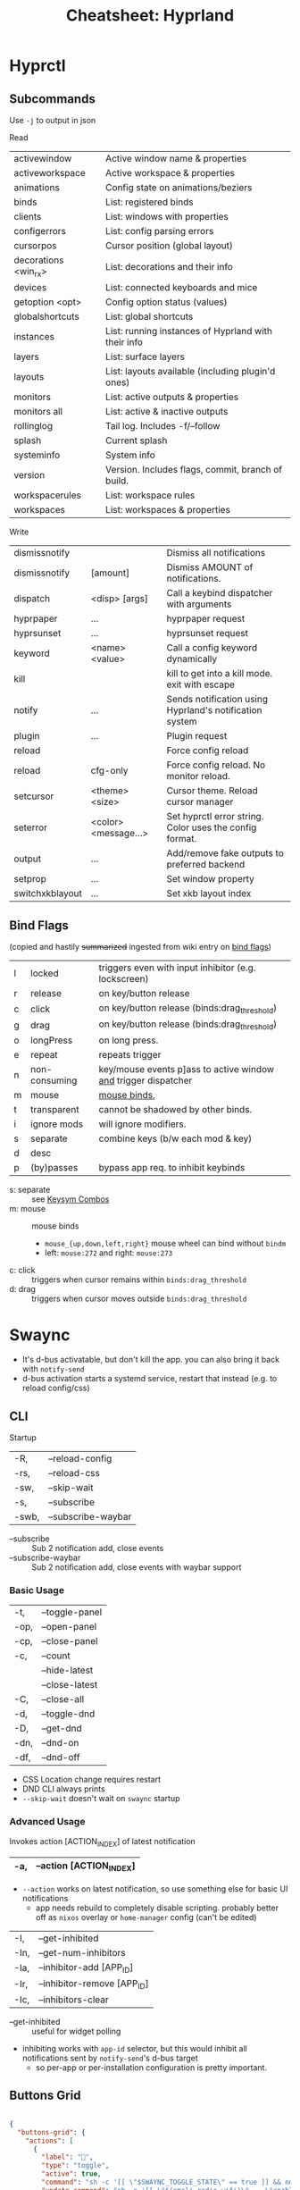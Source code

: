 :PROPERTIES:
:ID:       027166e4-4321-4c75-8990-8198c7a47ae4
:END:
#+title: Cheatsheet: Hyprland

* Hyprctl

** Subcommands

Use =-j= to output in json

Read

| activewindow         | Active window name & properties                     |
| activeworkspace      | Active workspace & properties                       |
| animations           | Config state on animations/beziers                  |
| binds                | List: registered binds                              |
| clients              | List: windows with properties                       |
| configerrors         | List: config parsing errors                         |
| cursorpos            | Cursor position (global layout)                     |
| decorations <win_rx> | List: decorations and their info                    |
| devices              | List:  connected keyboards and mice                 |
| getoption <opt>      | Config option status (values)                       |
| globalshortcuts      | List: global shortcuts                              |
| instances            | List: running instances of Hyprland with their info |
| layers               | List: surface layers                                |
| layouts              | List: layouts available (including plugin'd ones)   |
| monitors             | List: active outputs & properties                   |
| monitors all         | List: active & inactive outputs                     |
| rollinglog           | Tail log. Includes -f/--follow                      |
| splash               | Current splash                                      |
| systeminfo           | System info                                         |
| version              | Version. Includes flags, commit, branch of build.   |
| workspacerules       | List: workspace rules                               |
| workspaces           | List: workspaces & properties                       |

Write

| dismissnotify   |                      | Dismiss all notifications                               |
| dismissnotify   | [amount]             | Dismiss AMOUNT of notifications.                        |
| dispatch        | <disp> [args]        | Call a keybind dispatcher with arguments                |
| hyprpaper       | ...                  | hyprpaper request                                       |
| hyprsunset      | ...                  | hyprsunset request                                      |
| keyword         | <name> <value>       | Call a config keyword dynamically                       |
| kill            |                      | kill to get into a kill mode. exit with escape          |
| notify          | ...                  | Sends notification using Hyprland's notification system |
| plugin          | ...                  | Plugin request                                          |
| reload          |                      | Force config reload                                     |
| reload          | cfg-only             | Force config reload. No monitor reload.                 |
| setcursor       | <theme> <size>       | Cursor theme. Reload cursor manager                     |
| seterror        | <color> <message...> | Set hyprctl error string. Color uses the config format. |
| output          | ...                  | Add/remove fake outputs to preferred backend            |
| setprop         | ...                  | Set window property                                     |
| switchxkblayout | ...                  | Set xkb layout index                                    |

** Bind Flags

(copied and hastily +summarized+ ingested from wiki entry on [[https://wiki.hyprland.org/Configuring/Binds/#bind-flags][bind flags]])

| l | locked        | triggers even with input inhibitor (e.g. lockscreen)           |
| r | release       | on key/button release                                          |
| c | click         | on key/button release (binds:drag_threshold)                   |
| g | drag          | on key/button release (binds:drag_threshold)                   |
| o | longPress     | on long press.                                                 |
| e | repeat        | repeats trigger                                                |
| n | non-consuming | key/mouse events p]ass to active window _and_ trigger dispatcher |
| m | mouse         | [[https://wiki.hyprland.org/Configuring/Binds/#mouse-binds][mouse binds]],                                                   |
| t | transparent   | cannot be shadowed by other binds.                             |
| i | ignore mods   | will ignore modifiers.                                         |
| s | separate      | combine keys (b/w each mod & key)                              |
| d | desc          |                                                                |
| p | (by)passes    | bypass app req. to inhibit keybinds                            |

+ s: separate :: see [[https://wiki.hyprland.org/Configuring/Binds/#keysym-combos][Keysym Combos]]
+ m: mouse :: mouse binds
  - =mouse_{up,down,left,right}= mouse wheel can bind without =bindm=
  - left: =mouse:272= and right: =mouse:273=
+ c: click :: triggers when cursor remains within =binds:drag_threshold=
+ d: drag :: triggers when cursor moves outside =binds:drag_threshold=



* Swaync

+ It's d-bus activatable, but don't kill the app.
  you can also bring it back with =notify-send=
+ d-bus activation starts a systemd service, restart that instead (e.g. to
  reload config/css)

** CLI

Startup

|-------+--------------------|
| -R,   | --reload-config    |
| -rs,  | --reload-css       |
| -sw,  | --skip-wait        |
| -s,   | --subscribe        |
| -swb, | --subscribe-waybar |
|-------+--------------------|
+ --subscribe :: Sub 2 notification add, close events
+ --subscribe-waybar :: Sub 2 notification add, close events with waybar support

*** Basic Usage

|------+----------------|
| -t,  | --toggle-panel |
| -op, | --open-panel   |
| -cp, | --close-panel  |
|------+----------------|
| -c,  | --count        |
|      | --hide-latest  |
|      | --close-latest |
| -C,  | --close-all    |
|------+----------------|
| -d,  | --toggle-dnd   |
| -D,  | --get-dnd      |
| -dn, | --dnd-on       |
| -df, | --dnd-off      |
|------+----------------|
+ CSS Location change requires restart
+ DND CLI always prints
+ =--skip-wait= doesn't wait on =swaync= startup

*** Advanced Usage

Invokes action [ACTION_INDEX] of latest notification

|-----+-------------------------|
| -a, | --action [ACTION_INDEX] |
|-----+-------------------------|
+ =--action= works on latest notification, so use something else for basic UI notifications
  - app needs rebuild to completely disable scripting. probably better off as
    =nixos= overlay or =home-manager= config (can't be edited)

|------+-----------------------------|
| -I,  | --get-inhibited             |
| -In, | --get-num-inhibitors        |
| -Ia, | --inhibitor-add [APP_ID]    |
| -Ir, | --inhibitor-remove [APP_ID] |
| -Ic, | --inhibitors-clear          |
|------+-----------------------------|

+ --get-inhibited :: useful for widget polling
+ inhibiting works with =app-id= selector, but this would inhibit all
  notifications sent by =notify-send='s d-bus target
  - so per-app or per-installation configuration is pretty important.

** Buttons Grid

#+begin_src json

{
  "buttons-grid": {
    "actions": [
      {
        "label": "直",
        "type": "toggle",
        "active": true,
        "command": "sh -c '[[ \"$SWAYNC_TOGGLE_STATE\" == true ]] && nmcli radio wifi on || nmcli radio wifi off'",
        "update-command": "sh -c '[[ \"$(nmcli radio wifi)\" == \"enabled\" ]] && echo true || echo false'"
      }
    ]
  }
}
#+end_src
* Inputs

** Modifiers

hyprland seems to support mods defined in [[https://github.com/hyprwm/Hyprland/blob/3c6536d9328280b1811a2dbcc4596c1cafb80abd/src/devices/IKeyboard.hpp#L13][IKeyboard.hpp]] and implemented in
[[https://github.com/hyprwm/Hyprland/blob/3c6536d9328280b1811a2dbcc4596c1cafb80abd/src/managers/KeybindManager.cpp#L226][KeybindManager.cpp]].

From =CKeybindManager::stringToModMask= & used in configuration/unbinding. I swear
I saw this list somewhere, but I can't find it.

|-------------------+--------------------------+--------------+--------------------|
| Bit               | Hyprland Config Sym      | XKB          | Desc               |
|-------------------+--------------------------+--------------+--------------------|
| HL_MODIFIER_SHIFT | SHIFT                    |              |                    |
| HL_MODIFIER_CAPS  | CAPS                     |              |                    |
| HL_MODIFIER_CTRL  | CTRL,CONTROL             |              |                    |
| HL_MODIFIER_ALT   | ALT,MOD1                 |              |                    |
| HL_MODIFIER_MOD2  | MOD2                     |              |                    |
| HL_MODIFIER_MOD3  | MOD3                     | LVL5 -> MOD3 | ISO_LEVEL5 ... ish |
| HL_MODIFIER_META  | SUPER,WIN,LOGO,MOD4,META |              |                    |
| HL_MODIFIER_MOD5  | MOD5                     | LVL3 -> MOD5 | AltGr              |
|-------------------+--------------------------+--------------+--------------------|
See required XKB configuration here in notes on [[id:f6af081c-2a1e-4423-9278-da6e0b276aef][Hyprland: XKB Common]]

#+begin_src hyprlang-ts
$mod   = super
$shift = shift
$meta  = alt

$mod3  = mod3
$lvl5  = mod3
bind = $mod3, d, exec, notify-send "fdsa" "asdf"

# .... IT WORKS.
#+end_src

To fully bind all eight levels, I think the =include= here was needed before the
options. The rules don't seem to spec out the =io= keymap/symbols though... but
these are definitely needed in =evdev.xml=

*~/.config/xkb/rules/evdev*

#+begin_src text
! include %S/evdev

! options = symbols
  mylevel5:ins_switch	= +mylevel5(ins_switch)
#+end_src

*~/.config/xkb/symbols/mylevel5*

#+begin_src xkb
// -*- mode: xkb; aphelia-mode: -1 -*-

partial modifier_keys
xkb_symbols "ins_switch" {
  key <INS> {[  ISO_Level5_Shift  ], type[group1]="ONE_LEVEL" };
};
#+end_src


~/.config/xkb/symbols/io

#+begin_src xkb
// modifier keys may be required
// default partial xkb_symbols alphanumeric_keys "basic" {
//   // first define a default layout map
//}
//

xkb_symbols "lvl8-altgr-intl" {
  include "us(altgr-intl)"

  key.type = "EIGHT_LEVEL";
  name[Group1] = "IO Keyboard (AltGr Intl With Dead Keys)";

  key<AE01>{[exclam,		1,	onesuperior,		exclamdown,		1,2,3,4]};
  key<AE02>{[at,			2,	twosuperior,		dead_doubleacute,	1,2,3,4]};
  key<AE03>{[numbersign,		3,	threesuperior,		dead_macron,		1,2,3,4]};
  key<AE04>{[dollar,		4,	currency,		sterling,		1,2,3,4]};
  key<AE05>{[percent,		5,	EuroSign,		dead_cedilla,		1,2,3,4]};
  key<AE06>{[asciicircum,		6,	onequarter,		dead_circumflex,	1,2,3,4]};
  key<AE07>{[ampersand,		7,	onehalf,		dead_horn,		1,2,3,4]};
  key<AE08>{[asterisk,		8,	threequarters,		dead_ogonek,		1,2,3,4]};
  key<AE09>{[parenleft,		9,	leftsinglequotemark,	dead_breve,		1,2,3,4]};
  key<AE10>{[parenright,		0,	rightsinglequotemark,	dead_abovering,	1,2,3,4]};

  // key <AE11> {[     minus, underscore,           yen,    dead_belowdot ] };
  // key <AE12> {[     equal,       plus,      multiply,         division ] };
};
#+end_src


** Devices

*** Active keyboard layout

List =$layout $variant= for the active keyboard input

#+name: hyprDevices
#+begin_src shell :results output silent code :wrap example json
hyprctl devices -j
#+end_src

JQ query

#+name: jqXkbLayout
#+begin_src jq :results output verbatim :stdin hyprDevices :compact yes
.keyboards
  | map(select(.main))
  | first
  | "\(.layout) \(.variant)"
#+end_src

#+RESULTS: jqXkbLayout
: "us altgr-intl"

One-liner

#+begin_src shell
hyprctl devices -j \
    | jq '.keyboards | map(select(.main)) | first | "\(.layout) \(.variant)"'
#+end_src

#+RESULTS:
: us altgr-intl

grep -C5 --include=*.nix -re environment.sessionVariables /data/ecto/x.files
* Rules

** Extracting classes

#+begin_src hyprlang

#+end_src

** Dispatchers
*** Limitations

These are limitations inferred from parameters/selectors on the dispatchers
page. Maybe some of the wiki information is outdated (or I missed something)

+ Window rules or workspace rules may be used to accomplish similar intent as
  tags/groups.
+ Using these features correctly is important anyways, esp if the behavior is
  more complicated.
  - i.e tags/groups are stateful and statefulness is the debil -- all
    applications give you class/title, but you're responsible for ensuring the
    exact state needed in order to utilize tags/groups
+ alternative approaches:
  - the window class or a title prefix may address all windows of a specific
    application ... thus they wouldn't need a tag if you want to address them
    that way
  - a workspace or monitor functions effectively as a tag in specific
    situations, but requires all windows on that ws/monitor to be intended
    targets of what a =tag= would otherwise be used for

There is definitely rationale in not making /everything/ a feature. Big footgun.

**** Tags

The =tagwindow= dispatcher assigns tags, but the only dispatchers that accept a
window param are:

| {close,kill}window | movetoworkspace{,silent} |
| {tag,focus}window  | {resize,move}window      |
| alterzorder        | pin,setprop              |
| moveoutofgroup     |                          |

**** Groups

+ The only way to add a window to a group is to move the active window into it
+ =moveoutofgroup= accepts a window as a parameter
+ The =group= abstraction seems to lack an identifier or name, on which to access
  them from dispatchers/scripts. It's potentially a later feature idk.

* Workspaces

** Special

Special workspaces can show on any monitor (without some strange
non-deterministic =hyprctl dispatch fu=). In the wiki, the "monitorlessness" is
the primary distinguishing feature that is articulated, but =special= workspaces
will also overlay on top of another workspace.

+ =special:$name= is the special workspace's name
  - =workspace = special:$name, name:fdsa, ...= doesn't work
+ special workspaces only work with =movetoworkspace= and =movetoworkspacesilent=
  - which seems somewhat limited (maybe i'm missing the context)

Because you can't control their monitor arrangement, special workspaces:

+ may throw windows around when opened on a monitor with different resolution
+ float:false :: non-float: need controlled window-stack or windows where size/placement
  doesn't matter ... or you should be fine with rearranging window stack ad hoc
  - i.e. after jumping from monitor to monitor or when workspace first opened
+ float:true :: if they're intended to manage floating windows, then
  - you'll eventually want size/placement constraints on their applications
  - you should use percentages if your monitor resolutions are different.
  - you should order your windows from a consistent origin (i.e. from 0x0,
    top/left to bottom/right)
  - otherwise, you need to be okay with the windows being thrown around or
    finding them on alternate workspaces (e.g. when opening a window that
    doesn't quite fit, it sometimes "remembers" the wrong workspace state)

** Persistent

+ Once =persistent:true=, these don't go away easily: ensure they're removed via
  =hyprctl workspaces=. This is a detail to apply later, once your workspaces
  /function/ the way you want.
  - persistent workspaces are created when config is reloaded, but they aren't
    deleted if you remove the config lines.
+ Setting =monitor:$portId= isn't applied until after the workspace is created, so
  it needs to be persistent if this is set...

There are a few other issues with =persistent:t=

+ changing monitor configurations may leave persistent workspaces on a display
  that no longer exists

*** Making workspaces unpersistent

Once special workspaces are created/persistent, I'm having a real hard time
changing them. These all seem to do nothing

+ =hyprctl keyword workspaces '-97,name:newname'=
+ =hyprctl keyword workspaces '-97,persistent=0'=
+ =hyprctl keyword workspaces 'special:irc,name:newname'=
+ =hyprctl keyword workspaces 'special:irc,persistent=0'=

Although i did get the =-1337= id at some point, which means there's been a
problem.

I also wasn't able to get non-special workspaces to change.

*** Making workspaces unpersistent (round 2)

+ [[https://github.com/hyprwm/Hyprland/discussions/11146]] this user:
  - prefixes persistent workspaces with a dot
  - =workspace = n[s:.], persistent=true= adds persistent to workspaces beginning
    with a dot, which is evaluated dynamically.
  - then changes the name to not include the dot in =.wsname=
+ https://github.com/hyprwm/Hyprland/discussions/9879 describes the code that
  defines persistent behavior
+ https://github.com/hyprwm/Hyprland/issues/9879

* Notifications

#+begin_src shell :results output verbatim
delay=1
decay=5
i=-1
while [[ $i -lt 6 ]]; do
  t="$((1000 * ($decay - $i + 1)))"
  #color="rgb(123456) rgb(fcbda0) 45deg"
  color="rgb(123456)"
  font="fontsize:24"
  msg="$(echo asdf | sha256sum | tail -c16)"
  hyprctl notify $i "$t" "$color" "$msg"
  sleep $delay
  ((i++))
done

#for i in (0 1 2 3 4 5); do
#+end_src

#+RESULTS:
: ok
: ok
: ok
: ok
: ok
: ok
: ok


* IPC

** D-Bus

+ Should be preferred over socket where it makes sense, since it can respond to
  D-Bus event sources other than hyprland
+ A single "fan-in" process can subscribe to multiple d-bus events, transform
  their responses and emit to a file/socket. =eww= widgets would connect to this.

** Socket

Should be preferred over one-off bash scripts where possible ... e.g. for =eww= widgets

#+begin_src shell
awkProg='/^(active)?window>>/{print $0}'
hyprsock=$XDG_RUNTIME_DIR/hypr/$HYPRLAND_INSTANCE_SIGNATURE/.socket2.sock

# awk or sed can filter events
socat -u "UNIX-CONNECT:$hyprsock" - \
    | stdbuf -o0 \
      awk -F '>>|,' $awkProg

# this makes it a bit easier to follow events
socat -u "UNIX-CONNECT:$hyprsock" -

# and this emits notifications by wrapping event text in quotes
socat -u "UNIX-CONNECT:$hyprsock" - \
    | xargs -I'{}' notify-send --icon hyprsock '"{}"'

# notify-send -- can't be a builtin like echo
# -I'{} single quotes or \{\} to escape
# '"{}"' xargs eats the single-quotes, but subs {} in any strings.
#   a bit tricky, but it works here
#+end_src

This reverses a list of icons

#+begin_src shell :results output verbatim
iconset=/run/current-system/sw/share/icons/Adwaita/scalable/mimetypes
n=$(ls $iconset | wc -l)
# icons=$(ls $iconset)
icons=$(ls $iconset | sed -E 's/(.+)\.(svg|png|ico)/\1/g')

# modular arithmetic is dumb in awk. NR also can't be known in advance
# -8 % 3 == 2 == 8 % 3 ... when cycles are preserved in Z^3

ls $iconset \
    | tr ' ' '\n' \
    | awk -v arr="$icons" \
    'BEGIN { split(arr,ay," ") }
{ revi=length(ay) - (NR % length(ay));
  print ay[revi], NR, revi;
}' | tee >(xargs -n3 notify-send -i)

# tee reads from stdin, writes to its stdout
#   and broadcasts to xargs stdin

# xargs -I'{}' notify-send -i '{}' '{}' '{}' # broadcasts args 3x
#+end_src

#+RESULTS:
| x-office-spreadsheet-template  |  1 | 26 |
| x-office-spreadsheet           |  2 | 25 |
| x-office-presentation-template |  3 | 24 |
| x-office-presentation          |  4 | 23 |
| x-office-drawing               |  5 | 22 |
| x-office-document-template     |  6 | 21 |
| x-office-document              |  7 | 20 |
| x-office-addressbook           |  8 | 19 |
| video-x-generic                |  9 | 18 |
| text-x-script                  | 10 | 17 |
| text-x-preview                 | 11 | 16 |
| text-x-generic                 | 12 | 15 |
| text-html                      | 13 | 14 |
| package-x-generic              | 14 | 13 |
| model                          | 15 | 12 |
| inode-symlink                  | 16 | 11 |
| inode-directory                | 17 | 10 |
| image-x-generic                | 18 |  9 |
| font-x-generic                 | 19 |  8 |
| audio-x-generic                | 20 |  7 |
| application-x-sharedlib        | 21 |  6 |
| application-x-generic          | 22 |  5 |
| application-x-firmware         | 23 |  4 |
| application-x-executable       | 24 |  3 |
| application-x-addon            | 25 |  2 |
| application-certificate        | 26 |  1 |
| x-package-repository           | 27 | 27 |

This displays a random icon for each notification. =tee= records the output below,
which isn't emitted if =C-g= is used to prematurely kill the =ob-shell= process

#+begin_src shell :var awkprog=awkRandLine :results output verbatim
hyprsock=$XDG_RUNTIME_DIR/hypr/$HYPRLAND_INSTANCE_SIGNATURE/.socket2.sock
iconset=/run/current-system/sw/share/icons/Adwaita/scalable/mimetypes
n=$(ls $iconset | wc -l)
icons=$(ls $iconset | sed -E 's/(.+)\.(svg|png|ico)/\1/g')

socat -u "UNIX-CONNECT:$hyprsock" - \
    | stdbuf -o0 awk -v arr="$icons" $awkprog \
    | tee >(xargs -n3 notify-send -i)

#    | xargs -n3 notify-send -i
#    | xargs -I'{}' notify-send --icon hyprsock '"{}"'
#+end_src

#+RESULTS:
: application-certificate hyprsock 'focusedmon>>DP-2,2'
: application-x-addon hyprsock 'focusedmonv2>>DP-2,2'
: application-certificate hyprsock 'activewindow>>Alacritty,dc@kratos:~'
: application-x-executable hyprsock 'activewindowv2>>3f054490'
: application-x-firmware hyprsock 'activelayout>>hl-virtual-keyboard,English (intl., with AltGr dead keys)'
: application-x-generic hyprsock 'activelayout>>hl-virtual-keyboard,English (intl., with AltGr dead keys)'
: application-x-firmware hyprsock 'openlayer>>swaync-notification-window'
: application-x-executable hyprsock 'closelayer>>swaync-notification-window'
: font-x-generic hyprsock 'openlayer>>swaync-notification-window'

awkprog

#+name: awkRandLine
#+begin_example awk
function randint(n) { return int(n * rand()) }

BEGIN { split(arr,ay," "); }
{
  ico=randint(NR)+1; # a bit weird
  # print NR, ay[ico % length(ay)], "'$0'";
  printf "%s hyprsock '%s'\n", ay[ico % length(ay)], $0;
  next;
}
#+end_example


It works, but it seems to eventually encounter input without all args

* hypr-qtutils

Three bins, all three wrap a QT app with styling and depend on =hyprutils=

+ hyprland-dialog
+ hyprland-donate-screen
+ hyprland-update-screen

*** hyprland-dialog args

args (no man page)

+ --title :: the popup text title
+ --apptitle :: the =title= used by the window manager
+ --text :: some text
+ --buttons :: delimited with =;=

This will simply output text of the clicked button to =STDOUT=

* Printable Wiki :noexport:

Not enough highlighting to be useful

#+begin_src javascript
// remove headers
Array.from(document.querySelectorAll('thead')).forEach(el => el.remove());

// remove nav
Array.from(document.querySelectorAll('nav')).forEach(el => el.remove());
document.querySelector('aside').remove();

// remove timestamp, prev/next from bottom
document.querySelector('main').replaceChildren(document.querySelector('.content'))

// on variables page: these are the [!] important notes ... you should already
// know these. (removes code examples from other pages)
// Array.from(document.querySelectorAll('.content > div')).forEach(el => el.remove());

// i also removed the experimental section and errant <p> tags
#+end_src

Stylesheet (on light mode)

#+begin_src css
table { font-size: 0.7rem !important; margin-top: 0.1rem !important; }
h2 { color: darkblue !important; font-size: 1.3rem !important; margin: 0.1rem !important; }
h3 { color: darkgreen !important; font-size: 1.2rem !important; margin: 0.1rem !important; }
td { padding: 0.1rem 0.3rem !important; }
h4 { color: darkred !important; font-size: 1.0rem !important; margin: 0.1rem !important; }
p { font-size: 0.9rem !important; line-height: 1.1rem !important; margin: 0.1rem !important; }
code { color: darkgreen !important; }
a { color: indigo !important; font-weight: 500 !important; }
ul { margin: 0.3em 1.0em !important; }

/* margin-top: 0.1em !important; margin-left: 1.0em !important; */

li { line-height: 1.2em !important; margin: 0 0em !important; }
li code { font-size: 0.8em !important; line-height: 0.8em !important; }

/* code blocks */
pre.chroma { border-radius: 3px !important; margin: 0.1em !important; padding: 0.2em !important; }

/* picking a light color that's not too light is tough. colors with multiple */
/* dyes are best ... nevermind @media print makes it transparent */
/* background-color: lavenderblush !important; */

.hextra-code-block { line-height: 1em; margin-top: 0.2em; }

/* info box */
.hx-overflow-x-auto { font-size: small; margin-top: 0.2em; }
/* line-height: 1.0em !important; */
.hx-leading-7 { line-height: 1.1em !important; } /* info box text */
.hx-text-xl { font-size: 0.8em; } /* info box: icon text */
#+end_src

... For regions that get cut off while printing (...smh), mostly just change the
font sizes. It's just so much easier to read this offline.

#+begin_src css
h1 { font-size: 1.1rem !important; margin: 0.1rem !important; }

table { font-size: 0.7rem !important; margin-top: 0.1rem !important; }
h2 { color: darkblue !important; font-size: 1.1rem !important; margin: 0.1rem !important; }
h3 { color: darkgreen !important; font-size: 0.9rem !important; margin: 0.1rem !important; }
td { padding: 0.1rem 0.3rem !important; }
h4 { color: darkred !important; font-size: 0.8rem !important; margin: 0.1rem !important; }
p { font-size: 0.7rem !important; line-height: 0.8rem !important; margin: 0.1rem !important; }
code { color: darkgreen !important; }
a { color: indigo !important; font-weight: 500 !important; }
ul { margin: 0.3em 1.0em !important; }
ol { margin: 0.3em 1.0em !important; }

/* margin-top: 0.1em !important; margin-left: 1.0em !important; */

li { line-height: 1.0em !important; font-size: 0.8em; margin: 0 0em !important; }
li code { font-size: 0.7em !important; line-height: 0.8em !important; }

/* code blocks */
pre.chroma { border-radius: 3px !important; margin: 0.1em !important; padding: 0.2em !important; }

/* picking a light color that's not too light is tough. colors with multiple */
/* dyes are best ... nevermind @media print makes it transparent */
/* background-color: lavenderblush !important; */

.hextra-code-block { line-height: 1em; margin-top: 0.2em; }

/* info box */
.hx-overflow-x-auto { font-size: small; margin-top: 0.2em; }
/* line-height: 1.0em !important; */
.hx-leading-7 { line-height: 1.1em !important; } /* info box text */
.hx-text-xl { font-size: 0.8em; } /* info box: icon text */
#+end_src
